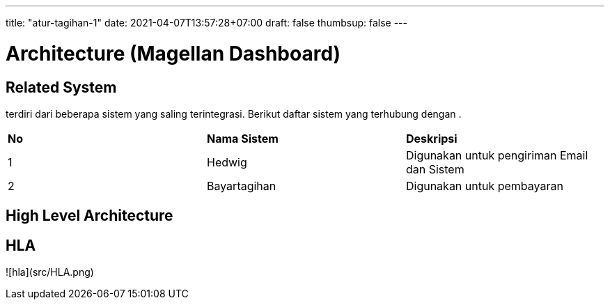 ---
title: "atur-tagihan-1"
date: 2021-04-07T13:57:28+07:00
draft: false
thumbsup: false
---

= Architecture (Magellan Dashboard)

== Related System

______ terdiri dari beberapa sistem yang saling terintegrasi. Berikut
daftar sistem yang terhubung dengan __________.


|===
|*No* |*Nama Sistem* |*Deskripsi*
| 1   | Hedwig       | Digunakan untuk pengiriman Email dan Sistem
| 2   | Bayartagihan | Digunakan untuk pembayaran
|===

== High Level Architecture

== HLA
![hla](src/HLA.png)
